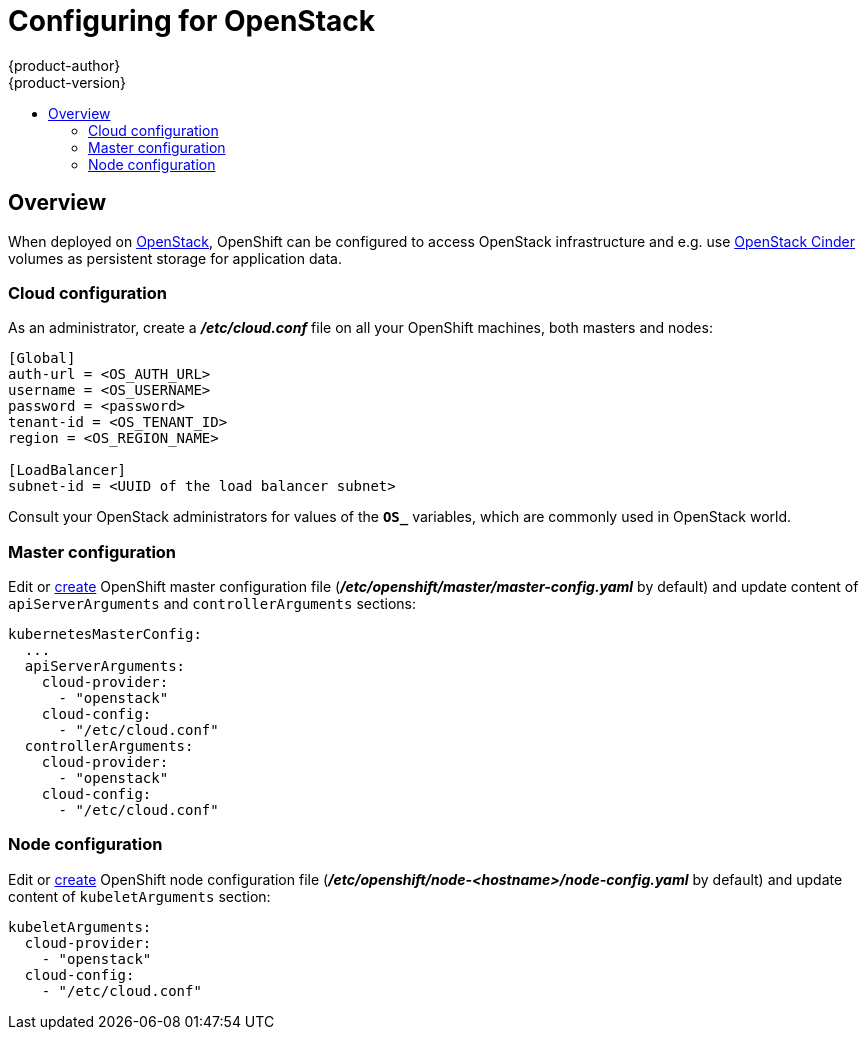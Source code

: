 = Configuring for OpenStack
{product-author}
{product-version}
:data-uri:
:icons:
:experimental:
:toc: macro
:toc-title:

toc::[]

== Overview
When deployed on
link:https://www.openstack.org/[OpenStack], OpenShift can be configured to
access OpenStack infrastructure and e.g. use
link:https://access.redhat.com/documentation/en/red-hat-enterprise-linux-openstack-platform/version-7/red-hat-enterprise-linux-openstack-platform-7-architecture-guide/chapter-1-components#comp-cinder[OpenStack Cinder]
volumes as persistent storage for application data.

=== Cloud configuration
As an administrator, create a *_/etc/cloud.conf_* file on all your OpenShift
machines, both masters and nodes:

----
[Global]
auth-url = <OS_AUTH_URL>
username = <OS_USERNAME>
password = <password>
tenant-id = <OS_TENANT_ID>
region = <OS_REGION_NAME>

[LoadBalancer]
subnet-id = <UUID of the load balancer subnet>
----

Consult your OpenStack administrators for values of the `*OS_*` variables,
which are commonly used in OpenStack world.

=== Master configuration

Edit or
link:master_node_configuration.html#creating-new-configuration-files[create]
OpenShift master configuration file
(*_/etc/openshift/master/master-config.yaml_* by default) and update content of
`apiServerArguments` and `controllerArguments` sections:

----
kubernetesMasterConfig:
  ...
  apiServerArguments:
    cloud-provider:
      - "openstack"
    cloud-config:
      - "/etc/cloud.conf"
  controllerArguments:
    cloud-provider:
      - "openstack"
    cloud-config:
      - "/etc/cloud.conf"
----

=== Node configuration

Edit or
link:master_node_configuration.html#creating-new-configuration-files[create]
OpenShift node configuration file
(*_/etc/openshift/node-<hostname>/node-config.yaml_* by default) and update
content of `kubeletArguments` section:

----
kubeletArguments:
  cloud-provider:
    - "openstack"
  cloud-config:
    - "/etc/cloud.conf"
----
